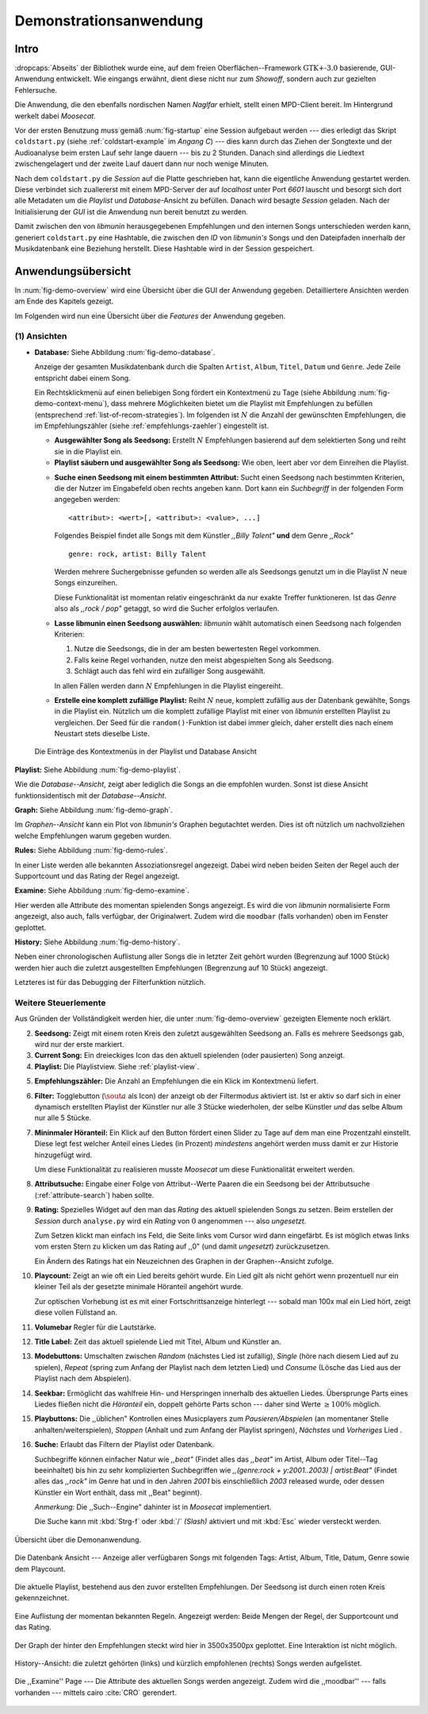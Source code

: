***********************
Demonstrationsanwendung
***********************

Intro
=====

:dropcaps:`Abseits` der Bibliothek wurde eine, auf dem freien
Oberflächen--Framework :math:`\text{GTK+-}3.0` basierende, GUI-Anwendung
entwickelt.  Wie eingangs erwähnt, dient diese nicht nur zum *Showoff*, sondern
auch zur gezielten Fehlersuche.

Die Anwendung, die den ebenfalls nordischen Namen *Naglfar* erhielt, stellt
einen MPD-Client bereit. Im Hintergrund werkelt dabei *Moosecat*.

Vor der ersten Benutzung muss gemäß :num:`fig-startup` eine Session aufgebaut
werden --- dies erledigt das Skript ``coldstart.py`` (siehe
:ref:`coldstart-example` im *Angang C*) --- dies kann durch das Ziehen der
Songtexte und der Audioanalyse beim ersten Lauf sehr lange dauern --- bis zu 2
Stunden. Danach sind allerdings die Liedtext zwischengelagert und der zweite
Lauf dauert dann nur noch wenige Minuten. 

Nach dem ``coldstart.py`` die *Session* auf die Platte geschrieben hat, kann die
eigentliche Anwendung gestartet werden. Diese verbindet sich zuallererst mit
einem MPD-Server der auf *localhost* unter Port *6601* lauscht und besorgt sich
dort alle Metadaten um die *Playlist* und *Database*-Ansicht zu befüllen. Danach
wird besagte *Session* geladen. Nach der Initialisierung der *GUI* ist die
Anwendung nun bereit benutzt zu werden.

Damit zwischen den von *libmunin* herausgegebenen Empfehlungen und den internen
Songs unterschieden werden kann, generiert ``coldstart.py`` eine Hashtable, die
zwischen den *ID* von *libmunin's* Songs und den Dateipfaden innerhalb der
Musikdatenbank eine Beziehung herstellt. Diese Hashtable wird in der Session
gespeichert.

Anwendungsübersicht
===================

In :num:`fig-demo-overview` wird eine Übersicht über die GUI der Anwendung
gegeben. Detailliertere Ansichten werden am Ende des Kapitels gezeigt.

Im Folgenden wird nun eine Übersicht über die *Features* der Anwendung gegeben.

(1) Ansichten
-------------

* **Database:** Siehe Abbildung :num:`fig-demo-database`.
   
  Anzeige der gesamten Musikdatenbank durch die Spalten ``Artist``, ``Album``,
  ``Titel``, ``Datum`` und ``Genre``. Jede Zeile entspricht dabei einem Song. 
  
  Ein Rechtsklickmenü auf einen beliebigen Song fördert ein Kontextmenü zu Tage
  (siehe Abbildung :num:`fig-demo-context-menu`), dass mehrere Möglichkeiten
  bietet um die Playlist mit Empfehlungen zu befüllen (entsprechend
  :ref:`list-of-recom-strategies`).  Im folgenden ist :math:`N` die Anzahl
  der gewünschten Empfehlungen, die im Empfehlungszähler (siehe
  :ref:`empfehlungs-zaehler`) eingestellt ist.
  
  * **Ausgewählter Song als Seedsong:** Erstellt :math:`N`
    Empfehlungen basierend auf dem selektierten Song und reiht sie in die Playlist
    ein. 
  
  * **Playlist säubern und ausgewählter Song als Seedsong:** Wie oben,
    leert aber vor dem Einreihen die Playlist.
  
  .. _attribute-search:
  
  * **Suche einen Seedsong mit einem bestimmten Attribut:** Sucht einen
    Seedsong nach bestimmten Kriterien, die der Nutzer im Eingabefeld oben
    rechts angeben kann. Dort kann ein *Suchbegriff* in der folgenden Form
    angegeben werden::
    
        <attribut>: <wert>[, <attribut>: <value>, ...]
    
    Folgendes Beispiel findet alle Songs mit dem Künstler *,,Billy Talent"* **und**
    dem Genre *,,Rock"* ::
    
        genre: rock, artist: Billy Talent
    
    Werden mehrere Suchergebnisse gefunden so werden alle als Seedsongs genutzt um
    in die Playlist :math:`N` neue Songs einzureihen.
    
    Diese Funktionalität ist momentan relativ eingeschränkt da nur exakte Treffer
    funktioneren. Ist das *Genre* also als *,,rock / pop"* getaggt, so wird die
    Sucher erfolglos verlaufen.
  
  * **Lasse libmunin einen Seedsong auswählen:** *libmunin* wählt
    automatisch einen Seedsong nach folgenden Kriterien:
    
    1. Nutze die Seedsongs, die in der am besten bewertesten Regel vorkommen.
    2. Falls keine Regel vorhanden, nutze den meist abgespielten Song als
       Seedsong.
    3. Schlägt auch das fehl wird ein zufälliger Song ausgewählt.
    
    In allen Fällen werden dann :math:`N` Empfehlungen in die Playlist
    eingereiht.
  
  * **Erstelle eine komplett zufällige Playlist:** Reiht :math:`N` neue,
    komplett zufällig aus der Datenbank gewählte, Songs in die Playlist ein.
    Nützlich um die komplett zufällige Playlist mit einer von *libmunin* erstellten
    Playlist zu vergleichen. Der Seed für die ``random()``-Funktion ist dabei immer
    gleich, daher erstellt dies nach einem Neustart stets dieselbe Liste.
  
  .. _fig-demo-context-menu:
  
  .. figure:: figs/demo_context_menu.png
      :alt: Das Kontextmenu in der Playlist und Database Ansicht
      :width: 30%
      :align: center
  
      Die Einträge des Kontextmenüs in der Playlist und Database Ansicht 

.. _playlist-view:

**Playlist:** Siehe Abbildung :num:`fig-demo-playlist`.

Wie die *Database--Ansicht*, zeigt aber lediglich die Songs an die empfohlen
wurden. Sonst ist diese Ansicht funktionsidentisch mit der *Database--Ansicht*.

**Graph:** Siehe Abbildung :num:`fig-demo-graph`.

Im *Graphen--Ansicht* kann ein Plot von *libmunin's* Graphen begutachtet
werden. Dies ist oft nützlich um nachvollziehen welche Empfehlungen warum
gegeben wurden.

**Rules:** Siehe Abbildung :num:`fig-demo-rules`.

In einer Liste werden alle bekannten Assoziationsregel
angezeigt. Dabei wird neben beiden Seiten der Regel auch der Supportcount
und das Rating der Regel angezeigt.

**Examine:** Siehe Abbildung :num:`fig-demo-examine`.

Hier werden alle Attribute des momentan spielenden Songs angezeigt.  Es wird die
von *libmunin* normalisierte Form angezeigt, also auch, falls verfügbar, der
Originalwert.  Zudem wird die ``moodbar`` (falls vorhanden) oben im Fenster
geplottet.

**History:** Siehe Abbildung :num:`fig-demo-history`.

Neben einer chronologischen Auflistung aller Songs die in letzter Zeit
gehört wurden (Begrenzung auf 1000 Stück) werden hier auch die zuletzt 
ausgestellten Empfehlungen (Begrenzung auf 10 Stück) angezeigt.

Letzteres ist für das Debugging der Filterfunktion nützlich.

Weitere Steuerlemente
---------------------

Aus Gründen der Vollständigkeit werden hier, die unter :num:`fig-demo-overview`
gezeigten Elemente noch erklärt.

2. **Seedsong:** Zeigt mit einem roten Kreis den zuletzt ausgewählten
   Seedsong an.  Falls es mehrere Seedsongs gab, wird nur der erste
   markiert.

3. **Current Song:** Ein dreieckiges Icon das den aktuell spielenden (oder
   pausierten) Song anzeigt.

4. **Playlist:** Die Playlistview. Siehe :ref:`playlist-view`.

.. _empfehlungs-zaehler:

5. **Empfehlungszähler:** Die Anzahl an Empfehlungen die ein Klick im
   Kontextmenü liefert.

6. **Filter:** Togglebutton (:math:`$\sout{a}$` als Icon) der anzeigt ob
   der Filtermodus aktiviert ist.  Ist er aktiv so darf sich in einer dynamisch
   erstellten Playlist der Künstler nur alle 3 Stücke wiederholen, der selbe
   Künstler *und* das selbe Album nur alle 5 Stücke.

7. **Mininmaler Höranteil:** Ein Klick auf den Button fördert einen Slider zu
   Tage auf dem man eine Prozentzahl einstellt. Diese legt fest welcher Anteil
   eines Liedes (in Prozent) *mindestens* angehört werden muss damit er zur
   Historie hinzugefügt wird.
   
   Um diese Funktionalität zu realisieren musste *Moosecat* um diese
   Funktionalität erweitert werden.

8. **Attributsuche:** Eingabe einer Folge von Attribut--Werte Paaren die ein
   Seedsong bei der Attributsuche (:ref:`attribute-search`) haben
   sollte.

9. **Rating:** Spezielles Widget auf den man das *Rating* des aktuell spielenden
   Songs zu setzen. Beim erstellen der *Session* durch ``analyse.py`` wird ein
   *Rating* von :math:`0` angenommen --- also *ungesetzt*.
   
   Zum Setzen klickt man einfach ins Feld, die Seite links vom Cursor wird dann
   eingefärbt.  Es ist möglich etwas links vom ersten Stern zu klicken um das
   Rating auf ,,0" (und damit *ungesetzt*) zurückzusetzen.
   
   Ein Ändern des Ratings hat ein Neuzeichnen des Graphen in der Graphen--Ansicht
   zufolge.

10. **Playcount:** Zeigt an wie oft ein Lied bereits gehört wurde. Ein Lied gilt
    als nicht gehört wenn prozentuell nur ein kleiner Teil als der gesetzte
    minimale Höranteil angehört wurde.
   
    Zur optischen Vorhebung ist es mit einer Fortschrittsanzeige hinterlegt ---
    sobald man 100x mal ein Lied hört, zeigt diese vollen Füllstand an.

11. **Volumebar** Regler für die Lautstärke. 

12. **Title Label:** Zeit das aktuell spielende Lied mit Titel, Album und
    Künstler an.

13. **Modebuttons:** Umschalten zwischen *Random* (nächstes Lied ist zufällig),
    *Single* (höre nach diesem Lied auf zu spielen), *Repeat* (spring zum Anfang
    der Playlist nach dem letzten Lied) und *Consume* (Lösche das Lied aus der
    Playlist nach dem Abspielen).

14. **Seekbar:** Ermöglicht das wahlfreie Hin- und Herspringen innerhalb des
    aktuellen Liedes.  Übersprunge Parts eines Liedes fließen nicht die
    *Höranteil* ein, doppelt gehörte Parts schon --- daher sind Werte :math:`\ge
    100\%` möglich.

15. **Playbuttons:** Die ,,üblichen" Kontrollen eines Musicplayers zum
    *Pausieren/Abspielen* (an momentaner Stelle anhalten/weiterspielen),
    *Stoppen* (Anhalt und zum Anfang der Playlist springen), *Nächstes* und
    *Vorheriges* Lied .

16. **Suche:** Erlaubt das Filtern der Playlist oder Datenbank.
   
    Suchbegriffe können einfacher Natur wie *,,beat"* (Findet alles das *,,beat"*
    im Artist, Album oder Titel--Tag beeinhaltet) bis hin zu sehr komplizierten
    Suchbegriffen wie *,,(genre:rock + y:2001..2003) | artist:Beat"* (Findet
    alles das *,,rock"* im Genre hat und in den Jahren *2001* bis einschließlich
    *2003* released wurde, oder dessen Künstler ein Wort enthält, dass mit
    ,,Beat" beginnt).
     
    *Anmerkung:* Die ,,Such--Engine" dahinter ist in *Moosecat* implementiert.
    
    Die Suche kann mit :kbd:`Strg-f` oder :kbd:`/` *(Slash)* aktiviert und mit
    :kbd:`Esc` wieder versteckt werden.

.. raw:: latex

    \newpage

.. _fig-demo-overview:

.. figure:: figs/demo_overview.*
    :alt: Übersicht über die Demoanwendung
    :width: 68% 
    :align: center
    
    Übersicht über die Demonanwendung.

.. _fig-demo-database:

.. figure:: figs/demo_database.png
    :alt: Die Datenbank Ansicht
    :width: 78%
    :align: center

    Die Datenbank Ansicht --- Anzeige aller verfügbaren Songs mit folgenden
    Tags: Artist, Album, Title, Datum, Genre sowie dem Playcount.


.. _fig-demo-playlist:

.. figure:: figs/demo_playlist.png
    :alt: Die aktuelle Playlist
    :width: 78%
    :align: center

    Die aktuelle Playlist, bestehend aus den zuvor erstellten Empfehlungen.
    Der Seedsong ist durch einen roten Kreis gekennzeichnet.

.. _fig-demo-rules:

.. figure:: figs/demo_rules.png
    :alt: Die Regelansicht
    :width: 78%
    :align: center

    Eine Auflistung der momentan bekannten Regeln. Angezeigt werden: Beide
    Mengen der Regel, der Supportcount und das Rating.

.. _fig-demo-graph:

.. figure:: figs/demo_graph.png
    :alt: Die Graphenansicht
    :width: 78%
    :align: center

    Der Graph der hinter den Empfehlungen steckt wird hier in 3500x3500px
    geplottet. Eine Interaktion ist nicht möglich.


.. _fig-demo-history:

.. figure:: figs/demo_history.png
    :alt: Die Ansicht der History
    :width: 78%
    :align: center

    History--Ansicht: die zuletzt gehörten (links) und kürzlich empfohlenen
    (rechts) Songs werden aufgelistet.

.. _fig-demo-examine:

.. figure:: figs/demo_examine.png
    :alt: Die Ansicht der Examine--Page
    :width: 78%
    :align: center

    Die ,,Examine'' Page --- Die Attribute des aktuellen Songs werden angezeigt.
    Zudem wird die ,,moodbar'' --- falls vorhanden --- mittels cairo :cite:`CRO`
    gerendert.
